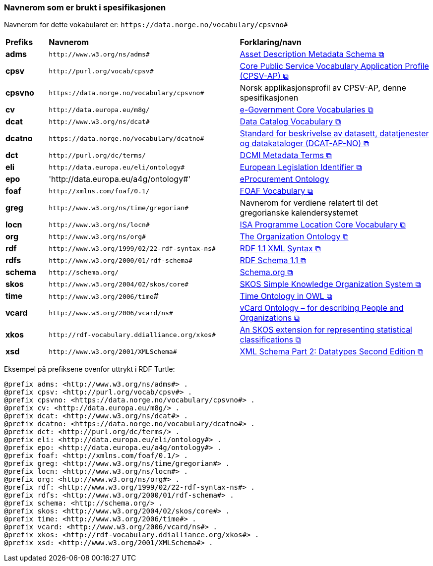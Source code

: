 === Navnerom som er brukt i spesifikasjonen [[Navnerom]]

Navnerom for dette vokabularet er: `\https://data.norge.no/vocabulary/cpsvno#`

[cols="10s,45d,45d"]
|===
|Prefiks |*Navnerom* |*Forklaring/navn*
|adms | `\http://www.w3.org/ns/adms#` | https://www.w3.org/TR/vocab-adms/[Asset Description Metadata Schema &#x29C9;, window="_blank", role="ext-link"]
|cpsv | `\http://purl.org/vocab/cpsv#` | https://ec.europa.eu/isa2/solutions/core-public-service-vocabulary-application-profile-cpsv-ap_en[Core Public Service Vocabulary Application Profile (CPSV-AP) &#x29C9;, window="_blank", role="ext-link"]
|cpsvno | `\https://data.norge.no/vocabulary/cpsvno#` | Norsk applikasjonsprofil av CPSV-AP, denne spesifikasjonen
|cv | `\http://data.europa.eu/m8g/` | https://joinup.ec.europa.eu/collection/semantic-interoperability-community-semic/solution/e-government-core-vocabularies[e-Government Core Vocabularies &#x29C9;, window="_blank", role="ext-link"]
|dcat | `\http://www.w3.org/ns/dcat#` | https://www.w3.org/TR/vocab-dcat-2/[Data Catalog Vocabulary &#x29C9;, window="_blank", role="ext-link"]
|dcatno | `\https://data.norge.no/vocabulary/dcatno#` | https://data.norge.no/specification/dcat-ap-no/["Standard for beskrivelse av datasett, datatjenester og datakataloger (DCAT-AP-NO) &#x29C9;", window="_blank", role="ext-link"]
|dct | `\http://purl.org/dc/terms/` | https://www.dublincore.org/specifications/dublin-core/dcmi-terms/[DCMI Metadata Terms &#x29C9;, window="_blank", role="ext-link"]
|eli | `\http://data.europa.eu/eli/ontology#` | https://eur-lex.europa.eu/eli-register/about.html[European Legislation Identifier &#x29C9;, window="_blank", role="ext-link"]
| epo | '\http://data.europa.eu/a4g/ontology#' | https://op.europa.eu/en/web/eu-vocabularies/dataset/-/resource?uri=http://publications.europa.eu/resource/dataset/eprocurement-ontology[eProcurement Ontology]
|foaf | `\http://xmlns.com/foaf/0.1/` | http://xmlns.com/foaf/0.1/[FOAF Vocabulary &#x29C9;, window="_blank", role="ext-link"]
|greg | `\http://www.w3.org/ns/time/gregorian#` | Navnerom for verdiene relatert til det gregorianske kalendersystemet
|locn | `\http://www.w3.org/ns/locn#` | https://www.w3.org/ns/locn[ISA Programme Location Core Vocabulary &#x29C9;, window="_blank", role="ext-link"]
|org | `\http://www.w3.org/ns/org#` | https://www.w3.org/TR/vocab-org/[The Organization Ontology &#x29C9;, window="_blank", role="ext-link"]
|rdf | `\http://www.w3.org/1999/02/22-rdf-syntax-ns#` | https://www.w3.org/TR/rdf-syntax-grammar/[RDF 1.1 XML Syntax &#x29C9;, window="_blank", role="ext-link"]
|rdfs | `\http://www.w3.org/2000/01/rdf-schema#` | https://www.w3.org/TR/rdf-schema/[RDF Schema 1.1 &#x29C9;, window="_blank", role="ext-link"]
|schema | `\http://schema.org/` | https://schema.org/[Schema.org &#x29C9;, window="_blank", role="ext-link"]
|skos | `\http://www.w3.org/2004/02/skos/core#` | https://www.w3.org/TR/skos-reference/[SKOS Simple Knowledge Organization System &#x29C9;, window="_blank", role="ext-link"]
|time | `\http://www.w3.org/2006/time`# | https://www.w3.org/TR/owl-time/[Time Ontology in OWL &#x29C9;, window="_blank", role="ext-link"]
|vcard | `\http://www.w3.org/2006/vcard/ns#` | https://www.w3.org/TR/vcard-rdf/[vCard Ontology – for describing People and Organizations &#x29C9;, window="_blank", role="ext-link"]
|xkos | `\http://rdf-vocabulary.ddialliance.org/xkos#` | https://rdf-vocabulary.ddialliance.org/xkos.html[An SKOS extension for representing statistical classifications &#x29C9;, window="_blank", role="ext-link"]
|xsd | `\http://www.w3.org/2001/XMLSchema#` | https://www.w3.org/TR/xmlschema-2/[XML Schema Part 2: Datatypes Second Edition &#x29C9;, window="_blank", role="ext-link"]
|===

Eksempel på prefiksene ovenfor uttrykt i RDF Turtle:
-----
@prefix adms: <http://www.w3.org/ns/adms#> .
@prefix cpsv: <http://purl.org/vocab/cpsv#> .
@prefix cpsvno: <https://data.norge.no/vocabulary/cpsvno#> .
@prefix cv: <http://data.europa.eu/m8g/> .
@prefix dcat: <http://www.w3.org/ns/dcat#> .
@prefix dcatno: <https://data.norge.no/vocabulary/dcatno#> .
@prefix dct: <http://purl.org/dc/terms/> .
@prefix eli: <http://data.europa.eu/eli/ontology#> .
@prefix epo: <http://data.europa.eu/a4g/ontology#> .
@prefix foaf: <http://xmlns.com/foaf/0.1/> .
@prefix greg: <http://www.w3.org/ns/time/gregorian#> . 
@prefix locn: <http://www.w3.org/ns/locn#> .
@prefix org: <http://www.w3.org/ns/org#> .
@prefix rdf: <http://www.w3.org/1999/02/22-rdf-syntax-ns#> .
@prefix rdfs: <http://www.w3.org/2000/01/rdf-schema#> .
@prefix schema: <http://schema.org/> .
@prefix skos: <http://www.w3.org/2004/02/skos/core#> .
@prefix time: <http://www.w3.org/2006/time#> .
@prefix vcard: <http://www.w3.org/2006/vcard/ns#> .
@prefix xkos: <http://rdf-vocabulary.ddialliance.org/xkos#> .
@prefix xsd: <http://www.w3.org/2001/XMLSchema#> .
-----
